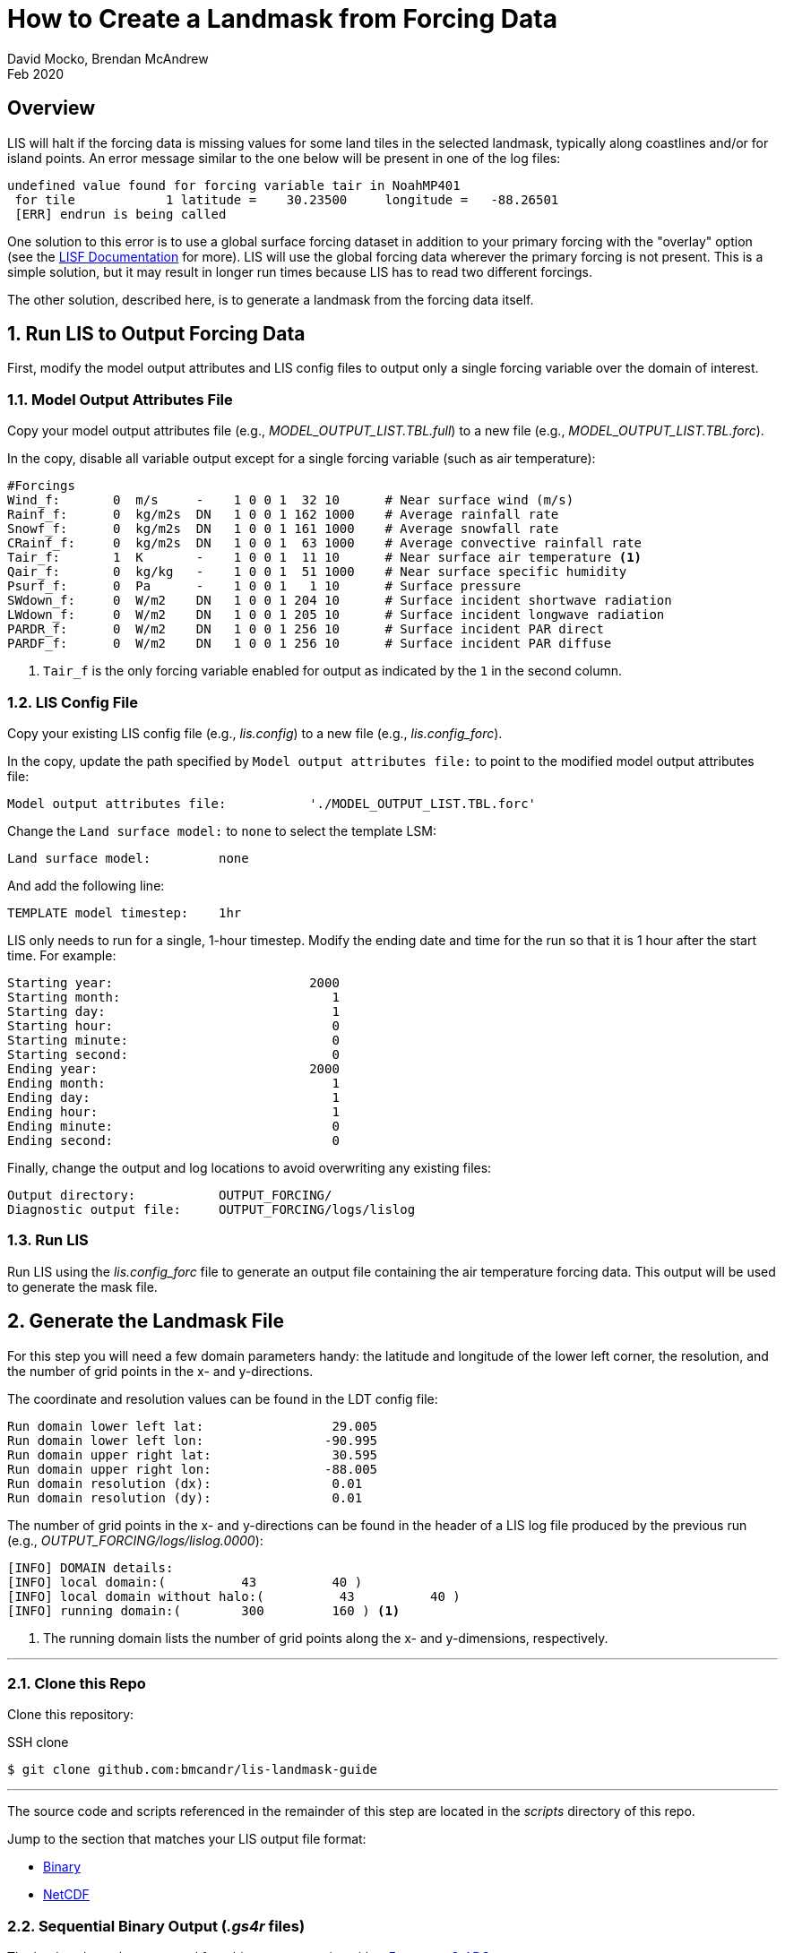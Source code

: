 = How to Create a Landmask from Forcing Data
:author: David Mocko, Brendan McAndrew
:revdate: Feb 2020
:source-highlighter: highlight.js

:url-lis-docs: link:https://github.com/NASA-LIS/LISF/tree/master/docs[LISF Documentation]

:landmask-github: bmcandr/lis-landmask-guide
:landmask-clone-https: https://github.com/{landmask-github}
:landmask-clone-ssh: github.com:{landmask-github}

:scripts-dir: scripts
:netcdf-dir: {scripts-dir}/netcdf/
:binary-grads-dir: {scripts-dir}/binary/grads/
:binary-fortran-dir: {scripts-dir}/binary/fortran/

== Overview

LIS will halt if the forcing data is missing values for some land tiles in the selected landmask, typically along coastlines and/or for island points. An error message similar to the one below will be present in one of the log files:

[source, shell]
----
undefined value found for forcing variable tair in NoahMP401
 for tile            1 latitude =    30.23500     longitude =   -88.26501
 [ERR] endrun is being called
----

// TODO: add example figure of missing forcing within a domain

One solution to this error is to use a global surface forcing dataset in addition to your primary forcing with the "overlay" option (see the {url-lis-docs} for more). LIS will use the global forcing data wherever the primary forcing is not present. This is a simple solution, but it may result in longer run times because LIS has to read two different forcings.

The other solution, described here, is to generate a landmask from the forcing data itself.

:sectnums:

== Run LIS to Output Forcing Data

First, modify the model output attributes and LIS config files to output only a single forcing variable over the domain of interest.

=== Model Output Attributes File

["loweralpha"]
Copy your model output attributes file (e.g., _MODEL_OUTPUT_LIST.TBL.full_) to a new file (e.g., _MODEL_OUTPUT_LIST.TBL.forc_).

In the copy, disable all variable output except for a single forcing variable (such as air temperature):

[source, text]
----
#Forcings
Wind_f:       0  m/s     -    1 0 0 1  32 10      # Near surface wind (m/s)
Rainf_f:      0  kg/m2s  DN   1 0 0 1 162 1000    # Average rainfall rate
Snowf_f:      0  kg/m2s  DN   1 0 0 1 161 1000    # Average snowfall rate
CRainf_f:     0  kg/m2s  DN   1 0 0 1  63 1000    # Average convective rainfall rate
Tair_f:       1  K       -    1 0 0 1  11 10      # Near surface air temperature <1>
Qair_f:       0  kg/kg   -    1 0 0 1  51 1000    # Near surface specific humidity
Psurf_f:      0  Pa      -    1 0 0 1   1 10      # Surface pressure
SWdown_f:     0  W/m2    DN   1 0 0 1 204 10      # Surface incident shortwave radiation
LWdown_f:     0  W/m2    DN   1 0 0 1 205 10      # Surface incident longwave radiation
PARDR_f:      0  W/m2    DN   1 0 0 1 256 10      # Surface incident PAR direct
PARDF_f:      0  W/m2    DN   1 0 0 1 256 10      # Surface incident PAR diffuse
----
<1> `Tair_f` is the only forcing variable enabled for output as indicated by the `1` in the second column.

=== LIS Config File

Copy your existing LIS config file (e.g., _lis.config_) to a new file (e.g., _lis.config_forc_).

In the copy, update the path specified by `Model output attributes file:` to point to the modified model output attributes file:

[source, text]
----
Model output attributes file:           './MODEL_OUTPUT_LIST.TBL.forc'
----

Change the `Land surface model:` to `none` to select the template LSM:

[source, text]
----
Land surface model:         none
----

And add the following line:

[source, text]
----
TEMPLATE model timestep:    1hr
----

LIS only needs to run for a single, 1-hour timestep. Modify the ending date and time for the run so that it is 1 hour after the start time. For example:

[source]
----
Starting year:                          2000
Starting month:                            1
Starting day:                              1
Starting hour:                             0
Starting minute:                           0
Starting second:                           0
Ending year:                            2000
Ending month:                              1
Ending day:                                1
Ending hour:                               1
Ending minute:                             0
Ending second:                             0
----

Finally, change the output and log locations to avoid overwriting any existing files:

[source, text]
----
Output directory:           OUTPUT_FORCING/
Diagnostic output file:     OUTPUT_FORCING/logs/lislog
----

=== Run LIS

Run LIS using the _lis.config_forc_ file to generate an output file containing the air temperature forcing data. This output will be used to generate the mask file.

== Generate the Landmask File

For this step you will need a few domain parameters handy: the latitude and longitude of the lower left corner, the resolution, and the number of grid points in the x- and y-directions.

The coordinate and resolution values can be found in the LDT config file:

[source, text]
----
Run domain lower left lat:                 29.005
Run domain lower left lon:                -90.995
Run domain upper right lat:                30.595
Run domain upper right lon:               -88.005
Run domain resolution (dx):                0.01
Run domain resolution (dy):                0.01
----

The number of grid points in the x- and y-directions can be found in the header of a LIS log file produced by the previous run (e.g., _OUTPUT_FORCING/logs/lislog.0000_):

[source,shell]
----
[INFO] DOMAIN details:
[INFO] local domain:(          43          40 )
[INFO] local domain without halo:(          43          40 )
[INFO] running domain:(        300         160 ) <1>
----
<1> The running domain lists the number of grid points along the x- and y-dimensions, respectively.

---

// TODO update this section if this guide is included in the LISF repo
=== Clone this Repo

Clone this repository:

.SSH clone
[source, shell, subs="attributes"]
----
$ git clone {landmask-clone-ssh}
----

---

The source code and scripts referenced in the remainder of this step are located in the _{scripts-dir}_ directory of this repo.

Jump to the section that matches your LIS output file format:

* <<Sequential Binary Output (_.gs4r_ files), Binary>>
* <<NetCDF Output, NetCDF>>

=== Sequential Binary Output (_.gs4r_ files)

The landmask can be generated from binary output using either <<Fortran>> or <<GrADS>>.

==== Fortran

Copy the appropriate Fortran source file for your compiler from the _{binary-fortran-dir}_ into your LIS run directory.

Compile the _make_mask_binary_ executable:

.Intel Fortran compiler:
[source, shell]
----
$ ifort -o make_mask_binary make_mask_binary_IFORT.F90
----

.GFortran compiler:
[source, shell]
----
$ gfortran -o make_mask_binary make_mask_binary_GNU.F90
----

Run the executable:

[source, shell]
----
$ ./make_mask_binary OUTPUT_FORCING/SURFACEMODEL/200001/LIS_HIST_200001010100.d01.gs4r 300 160
----

The program takes three arguments:

[arabic]
. The relative path to the binary LIS output file containing the single forcing field.
. The number of grid points in the x-direction.
. The number of grid points in the y-direction.

The landmask will be written to a file named _forcing_mask.1gd4r_. Jump to <<step-3, Step 3>>.

==== GrADS

Copy _lis_output.ctl_ and _make_mask_binary.gs_ from the _{binary-grads-dir}_ directory into the LIS run directory.

Modify the `XDEF` and `YDEF` fields in _lis_output.ctl_ to match the LIS domain parameters:

._lis_output.ctl_
[source, text]
----
DSET        ^OUTPUT_FORCING/SURFACEMODEL/%y4%m2/LIS_HIST_%y4%m2%d2%h2%n2.d01.gs4r
TITLE        Forcing only output
UNDEF        -9999.0
OPTIONS      template
OPTIONS      sequential
OPTIONS      big_endian
XDEF               300 LINEAR        -90.995    0.01
YDEF               160 LINEAR         29.005    0.01
ZDEF                 1 LINEAR         0.0       1.0
TDEF                24 LINEAR  01Z01jan2000     1hr
VARS                 1
Tair_f_tavg          1 99 ** Near-surface air temperature [K]
ENDVARS
----

Run the _make_mask_binary.gs_ script:

[source, shell]
----
$ grads -lc "run make_mask_binary.gs"
----

Quit GrADS.

If successful, the landmask will be present in a file named _forcing_mask.1gd4r_. Quit GrADS and jump to <<step-3, Step 3>>.

=== NetCDF Output

[IMPORTANT]
====
GrADS is required to generate a landmask file from NetCDF output.
====

Copy _lis_output.xdf_ and _make_mask_netcdf.gs_ from the _{netcdf-dir}_ directory into the LIS run directory.

Modify the `XDEF` and `YDEF` fields in _lis_output.xdf_ to match the LIS domain parameters:

.lis_output.xdf
[source, text]
----
DSET        ^OUTPUT_FORCING/SURFACEMODEL/%y4%m2/LIS_HIST_%y4%m2%d2%h2%n2.d01.nc
TITLE        Forcing only output
DTYPE        netcdf
UNDEF        -9999.0
OPTIONS      template
XDEF east_west     300 LINEAR        -90.995     0.01
YDEF north_south   160 LINEAR         29.005     0.01
TDEF time           24 LINEAR  01Z01jan2000     1hr
----

Run the _make_mask_netcdf.gs_ script:

[source, shell]
----
$ grads -lc "run make_mask_netcdf.gs"
----

If successful, the landmask will be present in a file named _forcing_mask.1gd4r_. Quit GrADS and jump to <<step-3, Step 3>>.

=== Plot the Landmask (optional)

GrADS control files named _forcing_mask.ctl_ are provided for visualizing the landmask file. Copy the file to your LIS run directory and modify the `XDEF` and `YDEF` fields as above. Use GrADS to view the file:

[source, shell]
----
$ grads -lc "open forcing_mask.ctl"
ga-> set gxout grfill
ga-> d mask
----

// TODO: add figure of landmask

[[step-3]]
== Generate a LIS Input File based on the Landmask

Add the following lines to your original LDT configuration file to read in the landmask file generated in the previous step, modifying the regional mask `lat`, `lon`, and `resolution` fields to match the LIS domain parameters:

[source, text]
----
Regional mask file:                     ./forcing_mask.1gd4r
Regional mask data source:              file
Clip landmask with regional mask:       .true.
Regional mask spatial transform:        none
Regional mask map projection:           latlon
Regional mask lower left lat:           29.005
Regional mask lower left lon:          -90.995
Regional mask upper right lat:          30.595
Regional mask upper right lon:         -88.005
Regional mask resolution (dx):          0.01
Regional mask resolution (dy):          0.01
----

Run LDT with the modified config file to generate a LIS parameter file based on the landmask.

:sectnums!:

== Conclusion

LIS should now run without error using the selected forcing data.
